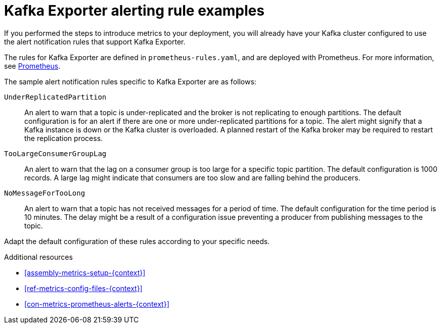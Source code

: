 // This assembly is included in the following assemblies:
//
// assembly-kafka-exporter.adoc
[id='con-metrics-kafka-exporter-alerts{context}']

= Kafka Exporter alerting rule examples

If you performed the steps to introduce metrics to your deployment, you will already have your Kafka cluster configured to use the alert notification rules that support Kafka Exporter.

The rules for Kafka Exporter are defined in `prometheus-rules.yaml`, and are deployed with Prometheus.
For more information, see  xref:assembly-metrics-prometheus-{context}[Prometheus].

The sample alert notification rules specific to Kafka Exporter are as follows:

`UnderReplicatedPartition`:: An alert to warn that a topic is under-replicated and the broker is not replicating to enough partitions.
The default configuration is for an alert if there are one or more under-replicated partitions for a topic.
The alert might signify that a Kafka instance is down or the Kafka cluster is overloaded.
A planned restart of the Kafka broker may be required to restart the replication process.

`TooLargeConsumerGroupLag`:: An alert to warn that the lag on a consumer group is too large for a specific topic partition.
The default configuration is 1000 records.
A large lag might indicate that consumers are too slow and are falling behind the producers.

`NoMessageForTooLong`:: An alert to warn that a topic has not received messages for a period of time.
The default configuration for the time period is 10 minutes.
The delay might be a result of a configuration issue preventing a producer from publishing messages to the topic.

Adapt the default configuration of these rules according to your specific needs.

.Additional resources
* xref:assembly-metrics-setup-{context}[]
* xref:ref-metrics-config-files-{context}[]
* xref:con-metrics-prometheus-alerts-{context}[]
